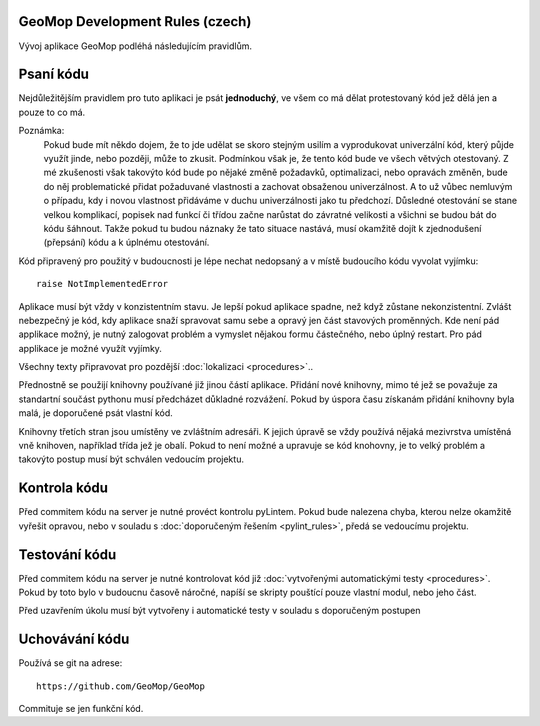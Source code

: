 GeoMop Development Rules (czech)
================================
Vývoj aplikace GeoMop podléhá následujícím pravidlům.

Psaní kódu
==========
Nejdůležitějším pravidlem pro tuto aplikaci je psát **jednoduchý**, ve všem co 
má dělat protestovaný kód jež dělá jen a pouze to co má.

Poznámka:
  Pokud bude mít někdo dojem, že to jde udělat se skoro stejným usilím a vyprodukovat 
  univerzální kód, který půjde využít jinde, nebo později, může to zkusit. Podmínkou však 
  je, že tento kód bude ve všech větvých otestovaný. Z mé zkušenosti však 
  takovýto kód bude po nějaké změně požadavků, optimalizaci, nebo opravách změněn,
  bude do něj problematické přidat požaduvané vlastnosti a zachovat obsaženou univerzálnost. 
  A to už vůbec nemluvým o případu, kdy i novou vlastnost přidáváme v duchu univerzálnosti
  jako tu předchozí. Důsledné otestování se stane velkou komplikací, popisek nad funkcí 
  či třídou začne narůstat do závratné velikosti a všichni se budou bát do kódu šáhnout.
  Takže pokud tu budou náznaky že tato situace nastává, musí okamžitě dojít k zjednodušení 
  (přepsání) kódu a k úplnému otestování. 

Kód připravený pro použitý v budoucnosti je lépe nechat nedopsaný a v místě
budoucího kódu vyvolat vyjímku::

  raise NotImplementedError

Aplikace musí být vždy v konzistentním stavu. Je lepší pokud aplikace spadne,
než když zůstane nekonzistentní. Zvlášt nebezpečný je kód, kdy aplikace 
snaží spravovat samu sebe a opravý jen část stavových proměnných. Kde není
pád applikace možný, je nutný zalogovat problém a vymyslet nějakou formu
částečného, nebo úplný restart. Pro pád applikace je možné využít vyjímky.

Všechny texty připravovat pro pozdější :doc:`lokalizaci <procedures>`..

Přednostně se použijí knihovny používané již jinou částí aplikace. Přidání nové
knihovny, mimo té jež se považuje za standartní součást pythonu musí předcházet
důkladné rozvážení. Pokud by úspora času získanám přidání knihovny byla malá,
je doporučené psát vlastní kód.

Knihovny třetích stran jsou umístěny ve zvláštním adresáři. K jejich úpravě se vždy
používá nějaká mezivrstva umístěná vně knihoven, například třída jež je obalí. Pokud
to není možné a upravuje se kód knohovny, je to velký problém a takovýto postup musí 
být schválen vedoucím projektu.

Kontrola kódu
=============

Před commitem kódu na server je nutné provéct kontrolu pyLintem. Pokud bude nalezena
chyba, kterou nelze okamžitě vyřešit opravou, nebo v souladu s :doc:`doporučeným řešením 
<pylint_rules>`, předá se vedoucímu projektu.

Testování kódu
==============

Před commitem kódu na server je nutné kontrolovat kód již :doc:`vytvořenými 
automatickými testy <procedures>`. Pokud by toto bylo v budoucnu časově náročné, 
napíší se skripty pouštící pouze vlastní modul, nebo jeho část.

Před uzavřením úkolu musí být vytvořeny i automatické testy v souladu s doporučeným
postupen

Uchovávání kódu
===============

Používá se git na adrese::

  https://github.com/GeoMop/GeoMop

Commituje se jen funkční kód.
